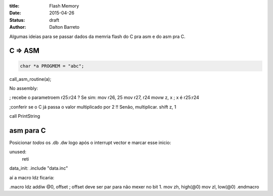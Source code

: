 :title: Flash Memory
:date: 2015-04-26
:status: draft
:author: Dalton Barreto





Algumas ideias para se passar dados da memria flash do C pra asm e do asm pra C.


C => ASM
========

.. code-block:: c

  char *a PROGMEM = "abc";


call_asm_routine(a);

No assembly:

; recebe o parametroem r25:r24 ? Se sim:
mov r26, 25
mov r27, r24
movw z, x ; x é r25:r24

;conferir se o C já passa o valor multiplicado por 2 !! Senão, multiplicar.
shift z, 1

call PrintString


asm para C
==========

Posicionar *todos* os .db .dw logo após o interrupt vector e marcar esse inicio:

unused:
  reti

data_init:
.include "data.inc"


aí a macro ldz ficaria:

.macro ldz
addiw @0, offset ; offset deve ser par para não mexer no bit 1.
mov zh, high(@0)
mov zl, low(@0)
.endmacro




